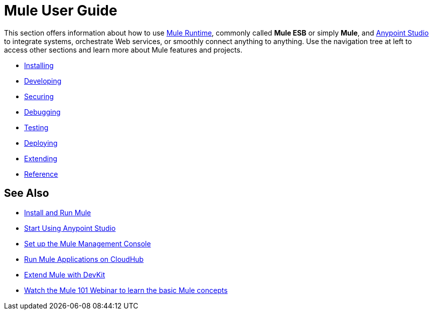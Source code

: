 = Mule User Guide

This section offers information about how to use link:https://www.mulesoft.org/what-mule-esb[Mule Runtime], commonly called *Mule ESB* or simply *Mule*, and link:/mule-fundamentals/v/3.7/anypoint-studio-essentials[Anypoint Studio] to integrate systems, orchestrate Web services, or smoothly connect anything to anything. Use the navigation tree at left to access other sections and learn more about Mule features and projects.

* link:/mule-user-guide/v/3.8-m1/installing[Installing]
* link:/mule-user-guide/v/3.8-m1/developing[Developing]
* link:/mule-user-guide/v/3.8-m1/securing[Securing]
* link:/mule-user-guide/v/3.8-m1/debugging[Debugging]
* link:/mule-user-guide/v/3.8-m1/testing[Testing]
* link:/mule-user-guide/v/3.8-m1/deploying[Deploying]
* link:/mule-user-guide/v/3.8-m1/extending[Extending]
* link:/mule-user-guide/v/3.8-m1/reference[Reference]

== See Also

* link:/mule-user-guide/v/3.8-m1/installing[Install and Run Mule]
* link:/mule-fundamentals/v/3.7/first-30-minutes-with-mule[Start Using Anypoint Studio] 
* link:/mule-management-console/v/3.7/setting-up-mmc[Set up the Mule Management Console]
* link:/runtime-manager/cloudhub[Run Mule Applications on CloudHub]
* link:/anypoint-connector-devkit/v/3.7[Extend Mule with DevKit]
* link:http://www.mulesoft.com/webinars/esb/mule-101-intro-to-mule[Watch the Mule 101 Webinar to learn the basic Mule concepts]
